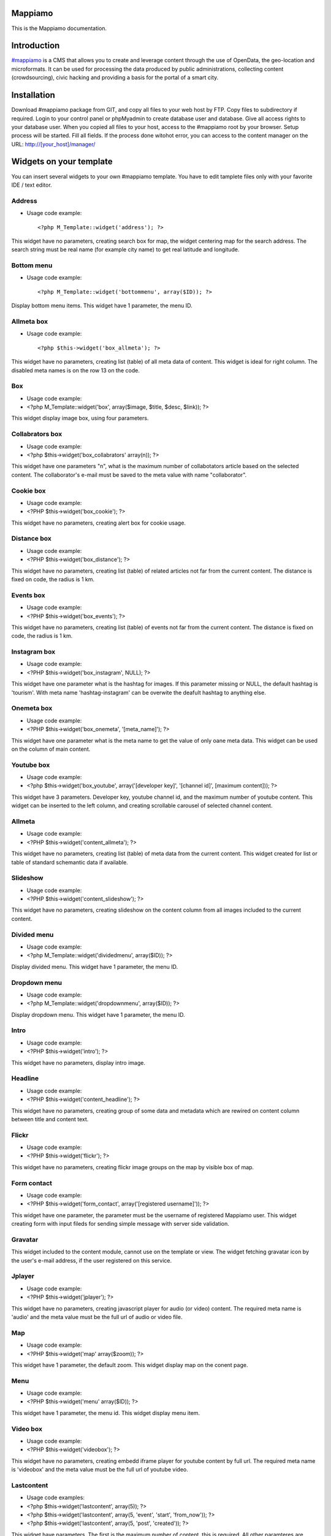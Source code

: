 Mappiamo
========

This is the Mappiamo documentation.

Introduction
============

`#mappiamo <http://www.mappiamo.org/>`_ is a CMS that allows you to create and leverage content through the use of OpenData, the geo-location and microformats. It can be used for processing the data produced by public administrations, collecting content (crowdsourcing), civic hacking and providing a basis for the portal of a smart city. 

Installation
=====================

Download #mappiamo package from GIT, and copy all files to your web host by FTP. Copy files to subdirectory if required. Login to your control panel or phpMyadmin to create database user and database. Give all access rights to your database user. When you copied all files to your host, access to the #mappiamo root by your browser. Setup process will be started. Fill all fields. If the process done witohot error, you can access to the content manager on the URL: http://[your_host]/manager/

Widgets on your template
===========================

You can insert several widgets to your own #mappiamo template. You have to edit tamplete files only with your favorite IDE / text editor.

Address
---------

- Usage code example::

    <?php M_Template::widget('address'); ?>

This widget have no parameters, creating search box for map, the widget centering map for the search address.
The search string must be real name (for example city name) to get real latitude and longitude.

Bottom menu
------------

- Usage code example::

    <?php M_Template::widget('bottommenu', array($ID)); ?>

Display bottom menu items. This widget have 1 parameter, the menu ID.

Allmeta box
-------------

- Usage code example::

    <?php $this->widget('box_allmeta'); ?>

This widget have no parameters, creating list (table) of all meta data of content.
This widget is ideal for right column. The disabled meta names is on the row 13 on the code.

Box
-----

- Usage code example:
- <?php M_Template::widget('box', array($image, $title, $desc, $link)); ?>

This widget display image box, using four parameters.

Collabrators box
--------------------

- Usage code example:
- <?php $this->widget('box_collabrators' array(n)); ?>

This widget have one parameters "n", what is the maximum number of collabotators article based on the selected content. 
The collaborator's e-mail must be saved to the meta value with name "collaborator".

Cookie box
------------

- Usage code example:
- <?PHP $this->widget('box_cookie'); ?>

This widget have no parameters, creating alert box for cookie usage.

Distance box
---------------

- Usage code example:
- <?PHP $this->widget('box_distance'); ?>

This widget have no parameters, creating list (table) of related articles not far from the current content.
The distance is fixed on code, the radius is 1 km.

Events box
-----------

- Usage code example:
- <?PHP $this->widget('box_events'); ?>

This widget have no parameters, creating list (table) of events not far from the current content.
The distance is fixed on code, the radius is 1 km.

Instagram box
----------------

- Usage code example:
- <?PHP $this->widget('box_instagram', NULL); ?>

This widget have one parameter what is the hashtag for images.
If this parameter missing or NULL, the default hashtag is 'tourism'.
With meta name 'hashtag-instagram' can be overwite the deafult hashtag to anything else.

Onemeta box
------------

- Usage code example:
- <?PHP $this->widget('box_onemeta', '[meta_name]'); ?>

This widget have one parameter what is the meta name to get the value of only oane meta data.
This widget can be used on the column of main content.

Youtube box
--------------

- Usage code example:
- <?php $this->widget('box_youtube', array('[developer key]', '[channel id]', [maximum content])); ?>

This widget have 3 parameters. Developer key, youtube channel id, and the maximum number of youtube content.
This widget can be inserted to the left column, and creating scrollable carousel of selected channel content.

Allmeta
----------

- Usage code example:
- <?PHP $this->widget('content_allmeta'); ?>

This widget have no parameters, creating list (table) of meta data from the current content.
This widget created for list or table of standard schemantic data if available.

Slideshow
-----------

- Usage code example:
- <?PHP $this->widget('content_slideshow'); ?>

This widget have no parameters, creating slideshow on the content column from all images included to the current content.

Divided menu
--------------

- Usage code example:
- <?php M_Template::widget('dividedmenu', array($ID)); ?>

Display divided menu. This widget have 1 parameter, the menu ID.

Dropdown menu
--------------

- Usage code example:
- <?php M_Template::widget('dropdownmenu', array($ID)); ?>

Display dropdown menu. This widget have 1 parameter, the menu ID.

Intro
---------

- Usage code example:
- <?PHP $this->widget('intro'); ?>

This widget have no parameters, display intro image.

Headline
---------

- Usage code example:
- <?PHP $this->widget('content_headline'); ?>

This widget have no parameters, creating group of some data and metadata which are rewired on content column between title and content text.

Flickr
--------

- Usage code example:
- <?PHP $this->widget('flickr'); ?>

This widget have no parameters, creating flickr image groups on the map by visible box of map.

Form contact
---------------

- Usage code example:
- <?PHP $this->widget('form_contact', array('[registered username]')); ?>

This widget have one parameter, the parameter must be the username of registered Mappiamo user.
This widget creating form with input fileds for sending simple message with server side validation. 

Gravatar
----------

This widget included to the content module, cannot use on the template or view.
The widget fetching gravatar icon by the user's e-mail address, if the user registered on this service.

Jplayer
-------

- Usage code example:
- <?PHP $this->widget('jplayer'); ?>

This widget have no parameters, creating javascript player for audio (or video) content.
The required meta name is 'audio' and the meta value must be the full url of audio or video file.

Map
----

- Usage code example:
- <?PHP $this->widget('map' array($zoom)); ?>

This widget have 1 parameter, the default zoom. This widget display map on the conent page.

Menu
-----

- Usage code example:
- <?PHP $this->widget('menu' array($ID)); ?>

This widget have 1 parameter, the menu id. This widget display menu item.

Video box
-----------

- Usage code example:
- <?PHP $this->widget('videobox'); ?>

This widget have no parameters, creating embedd iframe player for youtube content by full url.
The required meta name is 'videobox' and the meta value must be the full url of youtube video.

Lastcontent
--------------

- Usage code examples:
- <?php $this->widget('lastcontent', array(5)); ?>
- <?php $this->widget('lastcontent', array(5, 'event', 'start', 'from_now')); ?>
- <?php $this->widget('lastcontent', array(5, 'post', 'created')); ?>

This widget have parameters. The first is the maximum number of content, this is required.
All other paramteres are optional: [content type], [ordering column name], 
and if the content type is 'event', the last parameter 'from_now' shows only current and future events.

Full featured menu
----------

- Usage code example:
- <?php M_Template::widget('menu_full', array('[category name]', '[treemenu|popmenu]', '09', 'check')); ?>

This widget have parameters. Creating custom menu system by Mappiamo "pages" and "menus", and display
selected categories on the map.

- Parameters: 
1) The category name
2) Menu type: 'treemenu' or 'popmenu'
3) Template number of menu only. Menus have 15 templates.
4) How menu display the selected catorgory contents: 'link' - the category opens new page with content list 'check' - the category displays as marker on the map
    
Owl image
------------

- Usage code example:
- <?PHP $this->widget('owl_image', array('category', 4, 60)); ?>
- <?PHP $this->widget('owl_image', array('path', 6, 'templates/soccorso/images/partners', 'index.php?module=category&object=59')); ?>

This widget have parameters, creating image carousel to the content column.
The source images can get from two different source: 'category' or 'path'. This is the first parameter.
If the image source is 'path', the 3rd parameter must be the relative path to the directory contains images.
If the image source is 'category', the 3rd parameter must be the id number of category where the widget reads all images from content.
The second parameter is the maximum number of items to show.
The 4th parameter is the link to open when user click on image. This is optional. If the source is 'category', the link
will open the document contains clicked image.

Owl video
-------------

- Usage code example:
- $TubeID = array('jkovdYV0qm0', 'dw6wZQkfsn0', 'CqdSzVXkhmY', 'km3JiaPqWMI', 'NyCwOdyhZco', 'YJTxnhjpF3U', 'HOVYTZkvjH8', '2Tlou1Vdg6Y', '0_rtwI_nUlI', 'LCtp7D0uCjA');
- $this->widget('owl_video', array($TubeID, 3));

This widget have parameters, creating video carousel to the content column.
The first parameter must be an array, contains all youtube video id required for the carousel.
The second parameter is how many videos display at once by the carousel.

Share
------

- Usage code example:
- <?PHP $this->widget('share', array($site_id)); ?>

Share content on sicial networks.

Slider
--------

- Usage code example:
- <?PHP $this->widget('slider', array($content_id)); ?>

This widget creating image slider from the content by content ID.

Weather
--------

- Usage code example:
- <?PHP $this->widget('weather'); ?>

This widget have no parameters, creating weather report on the map.

Disqus
----------

- Usage code example:
- $Types = array('post', 'event');
- <?php M_Template::widget('disqus', array($Types)); ?>

This widget have no parameter as array. Creating comment section on content page.
Disqus account and disqus site name required for preferences. The parameter contains types where the disqus available. 
